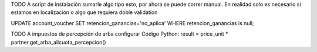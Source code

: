 TODO
A script de instalación sumarle algo tipo esto, por ahora se puede correr manual. En realidad solo es necesario si estamos en localización o algo que requiera doble validation

UPDATE account_voucher SET retencion_ganancias='no_aplica' WHERE retencion_ganancias is null;

TODO
A impuestos de percepción de arba configurar Código Python:
result = price_unit * partner.get_arba_alicuota_percepcion()